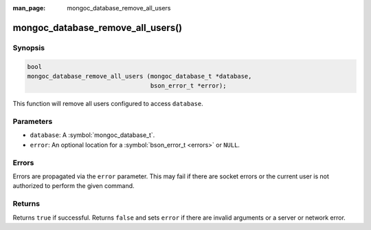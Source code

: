 :man_page: mongoc_database_remove_all_users

mongoc_database_remove_all_users()
==================================

Synopsis
--------

.. code-block:: c

  bool
  mongoc_database_remove_all_users (mongoc_database_t *database,
                                    bson_error_t *error);

This function will remove all users configured to access ``database``.

Parameters
----------

* ``database``: A :symbol:`mongoc_database_t`.
* ``error``: An optional location for a :symbol:`bson_error_t <errors>` or ``NULL``.

Errors
------

Errors are propagated via the ``error`` parameter. This may fail if there are socket errors or the current user is not authorized to perform the given command.

Returns
-------

Returns ``true`` if successful. Returns ``false`` and sets ``error`` if there are invalid arguments or a server or network error.

